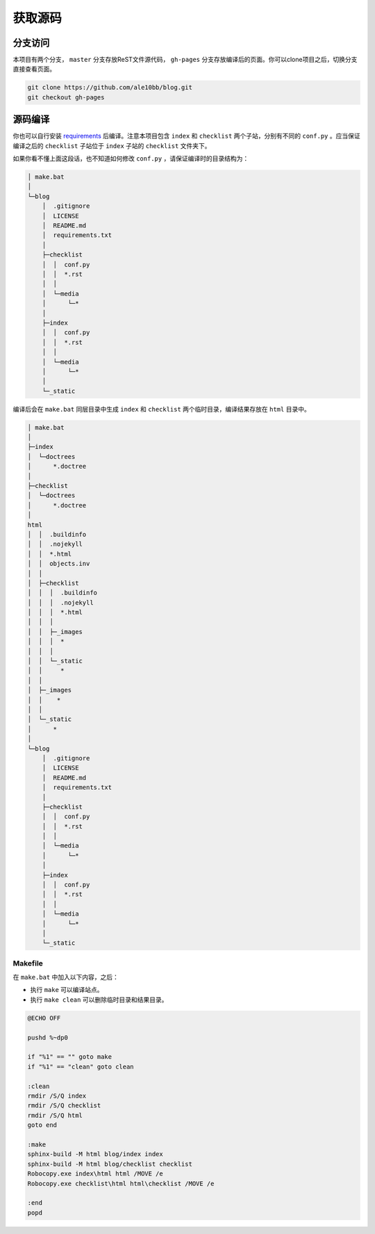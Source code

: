 获取源码
================

分支访问
~~~~~~~~~~~~~~~~

本项目有两个分支， ``master`` 分支存放ReST文件源代码， ``gh-pages`` 分支存放编译后的页面。你可以clone项目之后，切换分支直接查看页面。

.. code-block:: bash

    git clone https://github.com/ale10bb/blog.git
    git checkout gh-pages

源码编译
~~~~~~~~~~~~~~~~

你也可以自行安装 `requirements <https://github.com/ale10bb/blog/raw/master/requirements.txt>`_ 后编译。注意本项目包含 ``index`` 和 ``checklist`` 两个子站，分别有不同的 ``conf.py`` 。应当保证编译之后的 ``checklist`` 子站位于 ``index`` 子站的 ``checklist`` 文件夹下。

如果你看不懂上面这段话，也不知道如何修改 ``conf.py`` ，请保证编译时的目录结构为：

.. code-block:: 

    │ make.bat
    │
    └─blog
        │  .gitignore
        │  LICENSE
        │  README.md
        │  requirements.txt
        │
        ├─checklist
        │  │  conf.py
        │  │  *.rst
        │  │
        │  └─media
        │      └─*
        │
        ├─index
        │  │  conf.py
        │  │  *.rst
        │  │
        │  └─media
        │      └─*
        │
        └─_static

编译后会在 ``make.bat`` 同层目录中生成 ``index`` 和 ``checklist`` 两个临时目录，编译结果存放在 ``html`` 目录中。

.. code-block:: 

    │ make.bat
    │
    ├─index
    │  └─doctrees
    │      *.doctree
    │
    ├─checklist
    │  └─doctrees
    │      *.doctree
    │
    html
    │  │  .buildinfo
    │  │  .nojekyll
    │  │  *.html
    │  │  objects.inv
    │  │
    │  ├─checklist
    │  │  │  .buildinfo
    │  │  │  .nojekyll
    │  │  │  *.html
    │  │  │
    │  │  ├─_images
    │  │  │  *
    │  │  │
    │  │  └─_static
    │  │     *
    │  │
    │  ├─_images
    │  │    *
    │  │
    │  └─_static
    │      *
    │
    └─blog
        │  .gitignore
        │  LICENSE
        │  README.md
        │  requirements.txt
        │
        ├─checklist
        │  │  conf.py
        │  │  *.rst
        │  │
        │  └─media
        │      └─*
        │
        ├─index
        │  │  conf.py
        │  │  *.rst
        │  │
        │  └─media
        │      └─*
        │
        └─_static

Makefile
----------------

在 ``make.bat`` 中加入以下内容，之后：

- 执行 ``make`` 可以编译站点。
- 执行 ``make clean`` 可以删除临时目录和结果目录。

.. code-block:: bat

    @ECHO OFF

    pushd %~dp0

    if "%1" == "" goto make
    if "%1" == "clean" goto clean

    :clean
    rmdir /S/Q index
    rmdir /S/Q checklist
    rmdir /S/Q html
    goto end

    :make
    sphinx-build -M html blog/index index 
    sphinx-build -M html blog/checklist checklist 
    Robocopy.exe index\html html /MOVE /e
    Robocopy.exe checklist\html html\checklist /MOVE /e

    :end
    popd
